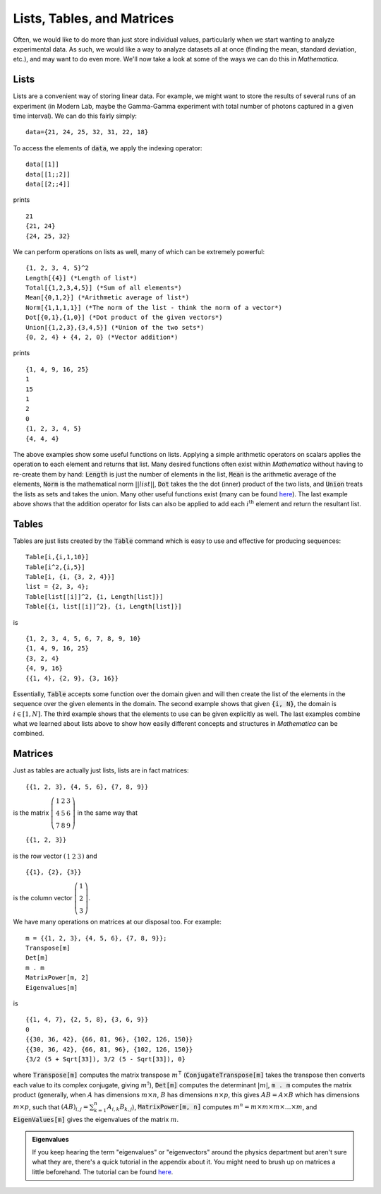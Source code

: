 Lists, Tables, and Matrices
===========================
Often, we would like to do more than just store individual values, particularly
when we start wanting to analyze experimental data. As such, we would like
a way to analyze datasets all at once (finding the mean, standard deviation, etc.),
and may want to do even more. We'll now take a look at some of the ways we can
do this in *Mathematica*.

Lists
-----
Lists are a convenient way of storing linear data. For example, we might
want to store the results of several runs of an experiment (in Modern Lab,
maybe the Gamma-Gamma experiment with total number of photons captured in a given
time interval). We can do this fairly simply:
::

	data={21, 24, 25, 32, 31, 22, 18}

To access the elements of :code:`data`, we apply the indexing operator:
::

	data[[1]]
	data[[1;;2]]
	data[[2;;4]]

prints
::

	21
	{21, 24}
	{24, 25, 32}

We can perform operations on lists as well, many of which can be extremely powerful:
::

	{1, 2, 3, 4, 5}^2
	Length[{4}] (*Length of list*)
	Total[{1,2,3,4,5}] (*Sum of all elements*)
	Mean[{0,1,2}] (*Arithmetic average of list*)
	Norm[{1,1,1,1}] (*The norm of the list - think the norm of a vector*)
	Dot[{0,1},{1,0}] (*Dot product of the given vectors*)
	Union[{1,2,3},{3,4,5}] (*Union of the two sets*)
	{0, 2, 4} + {4, 2, 0} (*Vector addition*)

prints
::

	{1, 4, 9, 16, 25}
	1
	15
	1
	2
	0
	{1, 2, 3, 4, 5}
	{4, 4, 4}

The above examples show some useful functions on lists. Applying a simple arithmetic
operators on scalars applies the operation to each element and returns that list.
Many desired functions often exist within *Mathematica* without having to re-create them
by hand: :code:`Length` is just the number of elements in the list, :code:`Mean` is
the arithmetic average of the elements, :code:`Norm` is the mathematical norm
:math:`||list||`, :code:`Dot` takes the the dot (inner) product of the two lists, and
:code:`Union` treats the lists as sets and takes the union. Many other useful functions
exist (many can be found
`here <http://reference.wolfram.com/mathematica/guide/ListManipulation.html>`_). The last
example above shows that the addition operator for lists can also be applied
to add each :math:`i^\textrm{th}` element and return the resultant list.

Tables
------
Tables are just lists created by the :code:`Table` command which is easy to use and effective
for producing sequences:

::

	Table[i,{i,1,10}]
	Table[i^2,{i,5}]
	Table[i, {i, {3, 2, 4}}]
	list = {2, 3, 4};
	Table[list[[i]]^2, {i, Length[list]}]
	Table[{i, list[[i]]^2}, {i, Length[list]}]

is

::

	{1, 2, 3, 4, 5, 6, 7, 8, 9, 10}
	{1, 4, 9, 16, 25}
	{3, 2, 4}
	{4, 9, 16}
	{{1, 4}, {2, 9}, {3, 16}}

Essentially, :code:`Table` accepts some function over the domain given and will then
create the list of the elements in the sequence over the given elements in the domain.
The second example shows that given :code:`{i, N}`, the domain is :math:`i\in[1, N]`.
The third example shows that the elements to use can be given explicitly as well.
The last examples combine what we learned about lists above to show how easily
different concepts and structures in *Mathematica* can be combined.

Matrices
--------
Just as tables are actually just lists, lists are in fact matrices:

::

	{{1, 2, 3}, {4, 5, 6}, {7, 8, 9}}

is the matrix :math:`\left(\begin{array}{ccc} 1 & 2 & 3 \\ 4 & 5 & 6 \\ 7 & 8 & 9 \end{array}\right)` in the same way that

::

	{{1, 2, 3}}

is the row vector :math:`\left(\begin{array}{ccc}1 & 2 & 3\end{array}\right)` and

::

	{{1}, {2}, {3}}

is the column vector :math:`\left(\begin{array}{c}1\\2\\3\end{array}\right)`.

We have many operations on matrices at our disposal too. For example:

::

	m = {{1, 2, 3}, {4, 5, 6}, {7, 8, 9}};
	Transpose[m]
	Det[m]
	m . m
	MatrixPower[m, 2]
	Eigenvalues[m]

is

::

	{{1, 4, 7}, {2, 5, 8}, {3, 6, 9}}
	0
	{{30, 36, 42}, {66, 81, 96}, {102, 126, 150}}
	{{30, 36, 42}, {66, 81, 96}, {102, 126, 150}}
	{3/2 (5 + Sqrt[33]), 3/2 (5 - Sqrt[33]), 0}

where :code:`Transpose[m]` computes the matrix transpose :math:`m^\intercal`
(:code:`ConjugateTranspose[m]` takes the transpose then converts each value
to its complex conjugate, giving :math:`m^\dagger`), :code:`Det[m]` computes the
determinant :math:`|m|`, :code:`m . m` computes the matrix product
(generally, when :math:`A` has dimensions :math:`m\times{n}`, :math:`B` has dimensions
:math:`n\times{p}`, this gives :math:`AB=A\times{B}` which has dimensions :math:`m\times{p}`, such that
:math:`(AB)_{i,j}=\sum_{k=1}^{n}A_{i,k}B_{k,j}`), :code:`MatrixPower[m, n]` computes
:math:`m^n=m\times m\times m\times \ldots \times m`, and :code:`EigenValues[m]`
gives the eigenvalues of the matrix :math:`m`.

.. admonition:: Eigenvalues
	:class: note
	
	If you keep hearing the term "eigenvalues" or "eigenvectors" around the physics department
	but aren't sure what they are, there's a quick tutorial in the appendix about it.
	You might need to brush up on matrices a little beforehand. The tutorial
	can be found `here <../Math/eigenvalues.html>`_.
